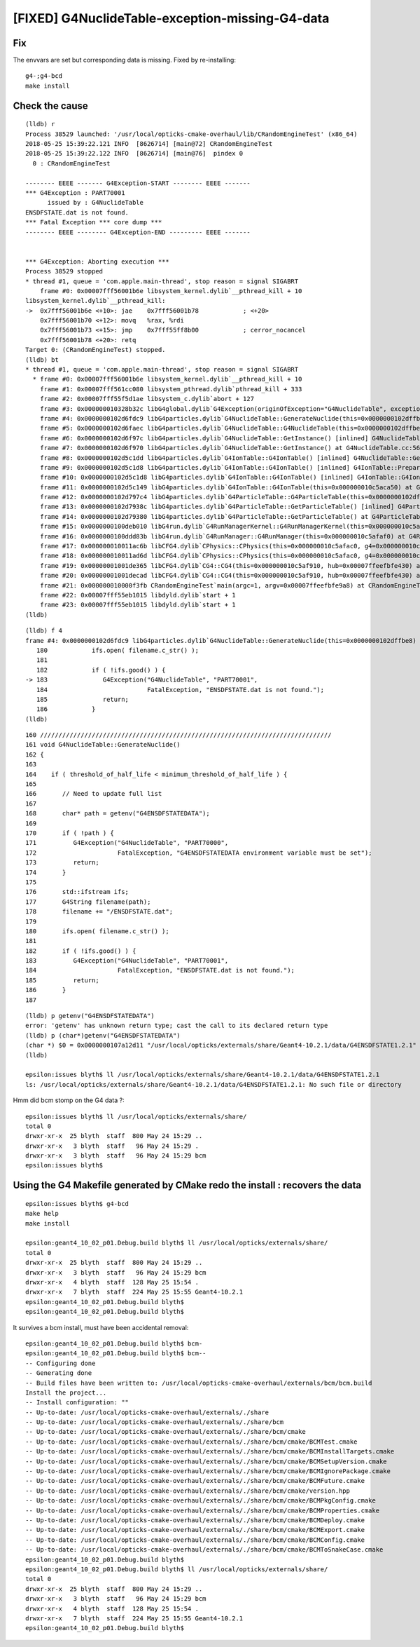 [FIXED] G4NuclideTable-exception-missing-G4-data
==================================================

Fix
-----

The envvars are set but corresponding data is missing.
Fixed by re-installing::

    g4-;g4-bcd
    make install



Check the cause
------------------

::

    (lldb) r
    Process 38529 launched: '/usr/local/opticks-cmake-overhaul/lib/CRandomEngineTest' (x86_64)
    2018-05-25 15:39:22.121 INFO  [8626714] [main@72] CRandomEngineTest
    2018-05-25 15:39:22.122 INFO  [8626714] [main@76]  pindex 0
      0 : CRandomEngineTest

    -------- EEEE ------- G4Exception-START -------- EEEE -------
    *** G4Exception : PART70001
          issued by : G4NuclideTable
    ENSDFSTATE.dat is not found.
    *** Fatal Exception *** core dump ***
    -------- EEEE -------- G4Exception-END --------- EEEE -------


    *** G4Exception: Aborting execution ***
    Process 38529 stopped
    * thread #1, queue = 'com.apple.main-thread', stop reason = signal SIGABRT
        frame #0: 0x00007fff56001b6e libsystem_kernel.dylib`__pthread_kill + 10
    libsystem_kernel.dylib`__pthread_kill:
    ->  0x7fff56001b6e <+10>: jae    0x7fff56001b78            ; <+20>
        0x7fff56001b70 <+12>: movq   %rax, %rdi
        0x7fff56001b73 <+15>: jmp    0x7fff55ff8b00            ; cerror_nocancel
        0x7fff56001b78 <+20>: retq   
    Target 0: (CRandomEngineTest) stopped.
    (lldb) bt
    * thread #1, queue = 'com.apple.main-thread', stop reason = signal SIGABRT
      * frame #0: 0x00007fff56001b6e libsystem_kernel.dylib`__pthread_kill + 10
        frame #1: 0x00007fff561cc080 libsystem_pthread.dylib`pthread_kill + 333
        frame #2: 0x00007fff55f5d1ae libsystem_c.dylib`abort + 127
        frame #3: 0x000000010328b32c libG4global.dylib`G4Exception(originOfException="G4NuclideTable", exceptionCode=<unavailable>, severity=FatalException, description="ENSDFSTATE.dat is not found.") at G4Exception.cc:100 [opt]
        frame #4: 0x0000000102d6fdc9 libG4particles.dylib`G4NuclideTable::GenerateNuclide(this=0x0000000102dffbe8) at G4NuclideTable.cc:183 [opt]
        frame #5: 0x0000000102d6faec libG4particles.dylib`G4NuclideTable::G4NuclideTable(this=0x0000000102dffbe8) at G4NuclideTable.cc:73 [opt]
        frame #6: 0x0000000102d6f97c libG4particles.dylib`G4NuclideTable::GetInstance() [inlined] G4NuclideTable::G4NuclideTable(this=<unavailable>) at G4NuclideTable.cc:68 [opt]
        frame #7: 0x0000000102d6f970 libG4particles.dylib`G4NuclideTable::GetInstance() at G4NuclideTable.cc:56 [opt]
        frame #8: 0x0000000102d5c1dd libG4particles.dylib`G4IonTable::G4IonTable() [inlined] G4NuclideTable::GetNuclideTable() at G4NuclideTable.hh:73 [opt]
        frame #9: 0x0000000102d5c1d8 libG4particles.dylib`G4IonTable::G4IonTable() [inlined] G4IonTable::PrepareNuclideTable(this=<unavailable>) at G4IonTable.cc:1563 [opt]
        frame #10: 0x0000000102d5c1d8 libG4particles.dylib`G4IonTable::G4IonTable() [inlined] G4IonTable::G4IonTable(this=0x000000010c5aca50) at G4IonTable.cc:140 [opt]
        frame #11: 0x0000000102d5c149 libG4particles.dylib`G4IonTable::G4IonTable(this=0x000000010c5aca50) at G4IonTable.cc:121 [opt]
        frame #12: 0x0000000102d797c4 libG4particles.dylib`G4ParticleTable::G4ParticleTable(this=0x0000000102dffcb8) at G4ParticleTable.cc:145 [opt]
        frame #13: 0x0000000102d7938c libG4particles.dylib`G4ParticleTable::GetParticleTable() [inlined] G4ParticleTable::G4ParticleTable(this=<unavailable>) at G4ParticleTable.cc:116 [opt]
        frame #14: 0x0000000102d79380 libG4particles.dylib`G4ParticleTable::GetParticleTable() at G4ParticleTable.cc:98 [opt]
        frame #15: 0x0000000100deb010 libG4run.dylib`G4RunManagerKernel::G4RunManagerKernel(this=0x000000010c5afc60) at G4RunManagerKernel.cc:99 [opt]
        frame #16: 0x0000000100ddd83b libG4run.dylib`G4RunManager::G4RunManager(this=0x000000010c5afaf0) at G4RunManager.cc:105 [opt]
        frame #17: 0x000000010011ac6b libCFG4.dylib`CPhysics::CPhysics(this=0x000000010c5afac0, g4=0x000000010c5af910) at CPhysics.cc:19
        frame #18: 0x000000010011ad6d libCFG4.dylib`CPhysics::CPhysics(this=0x000000010c5afac0, g4=0x000000010c5af910) at CPhysics.cc:25
        frame #19: 0x00000001001de365 libCFG4.dylib`CG4::CG4(this=0x000000010c5af910, hub=0x00007ffeefbfe430) at CG4.cc:164
        frame #20: 0x00000001001decad libCFG4.dylib`CG4::CG4(this=0x000000010c5af910, hub=0x00007ffeefbfe430) at CG4.cc:185
        frame #21: 0x000000010000f3fb CRandomEngineTest`main(argc=1, argv=0x00007ffeefbfe9a8) at CRandomEngineTest.cc:83
        frame #22: 0x00007fff55eb1015 libdyld.dylib`start + 1
        frame #23: 0x00007fff55eb1015 libdyld.dylib`start + 1
    (lldb) 

::

    (lldb) f 4
    frame #4: 0x0000000102d6fdc9 libG4particles.dylib`G4NuclideTable::GenerateNuclide(this=0x0000000102dffbe8) at G4NuclideTable.cc:183 [opt]
       180 	      ifs.open( filename.c_str() );
       181 	
       182 	      if ( !ifs.good() ) {
    -> 183 	         G4Exception("G4NuclideTable", "PART70001",
       184 	                     FatalException, "ENSDFSTATE.dat is not found.");
       185 	         return;
       186 	      }
    (lldb) 


::

    160 ///////////////////////////////////////////////////////////////////////////////
    161 void G4NuclideTable::GenerateNuclide()
    162 {
    163 
    164    if ( threshold_of_half_life < minimum_threshold_of_half_life ) {
    165 
    166       // Need to update full list
    167 
    168       char* path = getenv("G4ENSDFSTATEDATA");
    169 
    170       if ( !path ) {
    171          G4Exception("G4NuclideTable", "PART70000",
    172                      FatalException, "G4ENSDFSTATEDATA environment variable must be set");
    173          return;
    174       }
    175 
    176       std::ifstream ifs;
    177       G4String filename(path);
    178       filename += "/ENSDFSTATE.dat";
    179 
    180       ifs.open( filename.c_str() );
    181 
    182       if ( !ifs.good() ) {
    183          G4Exception("G4NuclideTable", "PART70001",
    184                      FatalException, "ENSDFSTATE.dat is not found.");
    185          return;
    186       }
    187 

::

    (lldb) p getenv("G4ENSDFSTATEDATA")
    error: 'getenv' has unknown return type; cast the call to its declared return type
    (lldb) p (char*)getenv("G4ENSDFSTATEDATA")
    (char *) $0 = 0x0000000107a12d11 "/usr/local/opticks/externals/share/Geant4-10.2.1/data/G4ENSDFSTATE1.2.1"
    (lldb) 

    epsilon:issues blyth$ ll /usr/local/opticks/externals/share/Geant4-10.2.1/data/G4ENSDFSTATE1.2.1
    ls: /usr/local/opticks/externals/share/Geant4-10.2.1/data/G4ENSDFSTATE1.2.1: No such file or directory



Hmm did bcm stomp on the G4 data ?::

    epsilon:issues blyth$ ll /usr/local/opticks/externals/share/
    total 0
    drwxr-xr-x  25 blyth  staff  800 May 24 15:29 ..
    drwxr-xr-x   3 blyth  staff   96 May 24 15:29 .
    drwxr-xr-x   3 blyth  staff   96 May 24 15:29 bcm
    epsilon:issues blyth$ 


Using the G4 Makefile generated by CMake redo the install : recovers the data
--------------------------------------------------------------------------------

::

    epsilon:issues blyth$ g4-bcd
    make help 
    make install   

    epsilon:geant4_10_02_p01.Debug.build blyth$ ll /usr/local/opticks/externals/share/
    total 0
    drwxr-xr-x  25 blyth  staff  800 May 24 15:29 ..
    drwxr-xr-x   3 blyth  staff   96 May 24 15:29 bcm
    drwxr-xr-x   4 blyth  staff  128 May 25 15:54 .
    drwxr-xr-x   7 blyth  staff  224 May 25 15:55 Geant4-10.2.1
    epsilon:geant4_10_02_p01.Debug.build blyth$ 
    epsilon:geant4_10_02_p01.Debug.build blyth$ 


It survives a bcm install, must have been accidental removal::

    epsilon:geant4_10_02_p01.Debug.build blyth$ bcm-
    epsilon:geant4_10_02_p01.Debug.build blyth$ bcm--
    -- Configuring done
    -- Generating done
    -- Build files have been written to: /usr/local/opticks-cmake-overhaul/externals/bcm/bcm.build
    Install the project...
    -- Install configuration: ""
    -- Up-to-date: /usr/local/opticks-cmake-overhaul/externals/./share
    -- Up-to-date: /usr/local/opticks-cmake-overhaul/externals/./share/bcm
    -- Up-to-date: /usr/local/opticks-cmake-overhaul/externals/./share/bcm/cmake
    -- Up-to-date: /usr/local/opticks-cmake-overhaul/externals/./share/bcm/cmake/BCMTest.cmake
    -- Up-to-date: /usr/local/opticks-cmake-overhaul/externals/./share/bcm/cmake/BCMInstallTargets.cmake
    -- Up-to-date: /usr/local/opticks-cmake-overhaul/externals/./share/bcm/cmake/BCMSetupVersion.cmake
    -- Up-to-date: /usr/local/opticks-cmake-overhaul/externals/./share/bcm/cmake/BCMIgnorePackage.cmake
    -- Up-to-date: /usr/local/opticks-cmake-overhaul/externals/./share/bcm/cmake/BCMFuture.cmake
    -- Up-to-date: /usr/local/opticks-cmake-overhaul/externals/./share/bcm/cmake/version.hpp
    -- Up-to-date: /usr/local/opticks-cmake-overhaul/externals/./share/bcm/cmake/BCMPkgConfig.cmake
    -- Up-to-date: /usr/local/opticks-cmake-overhaul/externals/./share/bcm/cmake/BCMProperties.cmake
    -- Up-to-date: /usr/local/opticks-cmake-overhaul/externals/./share/bcm/cmake/BCMDeploy.cmake
    -- Up-to-date: /usr/local/opticks-cmake-overhaul/externals/./share/bcm/cmake/BCMExport.cmake
    -- Up-to-date: /usr/local/opticks-cmake-overhaul/externals/./share/bcm/cmake/BCMConfig.cmake
    -- Up-to-date: /usr/local/opticks-cmake-overhaul/externals/./share/bcm/cmake/BCMToSnakeCase.cmake
    epsilon:geant4_10_02_p01.Debug.build blyth$ 
    epsilon:geant4_10_02_p01.Debug.build blyth$ ll /usr/local/opticks/externals/share/
    total 0
    drwxr-xr-x  25 blyth  staff  800 May 24 15:29 ..
    drwxr-xr-x   3 blyth  staff   96 May 24 15:29 bcm
    drwxr-xr-x   4 blyth  staff  128 May 25 15:54 .
    drwxr-xr-x   7 blyth  staff  224 May 25 15:55 Geant4-10.2.1
    epsilon:geant4_10_02_p01.Debug.build blyth$ 




